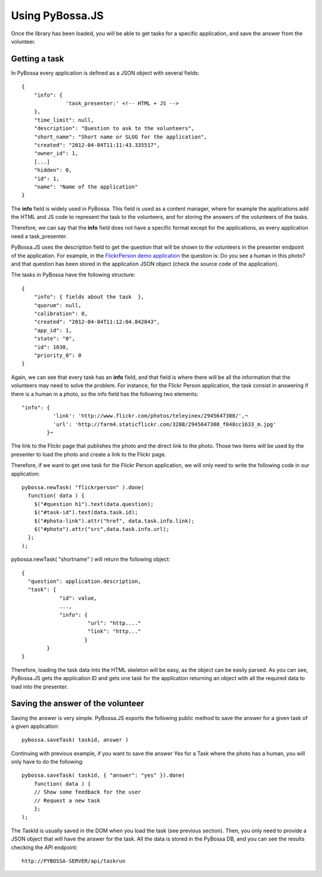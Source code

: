 ================
Using PyBossa.JS
================

Once the library has been loaded, you will be able to get tasks for a specific
application, and save the answer from the volunteer.

Getting a task
==============

In PyBossa every application is defined as a JSON object with several fields::

    {
        "info": {
                  'task_presenter:' <!-- HTML + JS -->
        },
        "time_limit": null,
        "description": "Question to ask to the volunteers",
        "short_name": "Short name or SLUG for the application",
        "created": "2012-04-04T11:11:43.335517",
        "owner_id": 1,
        [...]
        "hidden": 0,
        "id": 1,
        "name": "Name of the application"
    }

The **info** field is widely used in PyBossa. This field is used as a content
manager, where for example the applications add the HTML and JS code to
represent the task to the volunteers, and for storing the answers of the
volunteers of the tasks.

Therefore, we can say that the **info** field does not have a specific format
except for the applications, as every application need a task_presenter.

PyBossa.JS uses the description field to get the question that will be shown to
the volunteers in the presenter endpoint of the application. For example, in
the `FlickrPerson demo application <http://app-flickrperson.rtfd.org>`_ the
question is: Do you see a human in this photo? and that question has been
stored in the application JSON object (check the source code of the
application).

The tasks in PyBossa have the following structure::

    {
        "info": { fields about the task  },
        "quorum": null,
        "calibration": 0,
        "created": "2012-04-04T11:12:04.842043",
        "app_id": 1,
        "state": "0",
        "id": 1030,
        "priority_0": 0
    }

Again, we can see that every task has an **info** field, and that field is
where there will be all the information that the volunteers may need to solve
the problem. For instance, for the Flickr Person application, the task consist
in answering if there is a human in a photo, so the info field has the
following two elements::

  "info": { 
            'link': 'http://www.flickr.com/photos/teleyinex/2945647308/',¬
            'url': 'http://farm4.staticflickr.com/3208/2945647308_f048cc1633_m.jpg' 
          }¬  

The link to the Flickr page that publishes the photo and the direct link to the
photo. Those two items will be used by the presenter to load the photo and
create a link to the Flickr page.

Therefore, if we want to get one task for the Flickr Person application, we will only
need to write the following code in our application::

    pybossa.newTask( "flickrperson" ).done(
      function( data ) {
        $("#question h1").text(data.question);
        $("#task-id").text(data.task.id);
        $("#photo-link").attr("href", data.task.info.link);
        $("#photo").attr("src",data.task.info.url);
      };
    );

pybossa.newTask( "shortname" ) will return the following object::

    { 
      "question": application.description,
      "task": {
                "id": value,
                ...,
                "info": {
                         "url": "http...."
                         "link": "http..."
                        }
            }
    }

Therefore, loading the task data into the HTML skeleton will be easy, as the
object can be easily parsed. As you can see, PyBossa.JS gets the application ID
and gets one task for the application returning an object with all the required
data to load into the presenter.

Saving the answer of the volunteer
==================================

Saving the answer is very simple. PyBossa.JS exports the following public
method to save the answer for a given task of a given application::

    pybossa.saveTask( taskid, answer )

Continuing with previous example, if you want to save the answer Yes for a Task
where the photo has a human, you will only have to do the following::

    pybossa.saveTask( taskid, { "answer": "yes" }).done(
        function( data ) {
        // Show some feedback for the user
        // Request a new task
        };
    );

The TaskId is usually saved in the DOM when you load the task (see previous
section). Then, you only need to provide a JSON object that will have the
answer for the task. All the data is stored in the PyBossa DB, and you can see
the results checking the API endpoint::

    http://PYBOSSA-SERVER/api/taskrun



